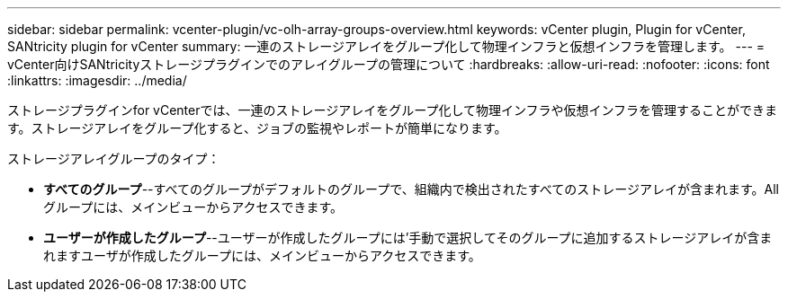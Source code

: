 ---
sidebar: sidebar 
permalink: vcenter-plugin/vc-olh-array-groups-overview.html 
keywords: vCenter plugin, Plugin for vCenter, SANtricity plugin for vCenter 
summary: 一連のストレージアレイをグループ化して物理インフラと仮想インフラを管理します。 
---
= vCenter向けSANtricityストレージプラグインでのアレイグループの管理について
:hardbreaks:
:allow-uri-read: 
:nofooter: 
:icons: font
:linkattrs: 
:imagesdir: ../media/


[role="lead"]
ストレージプラグインfor vCenterでは、一連のストレージアレイをグループ化して物理インフラや仮想インフラを管理することができます。ストレージアレイをグループ化すると、ジョブの監視やレポートが簡単になります。

ストレージアレイグループのタイプ：

* *すべてのグループ*--すべてのグループがデフォルトのグループで、組織内で検出されたすべてのストレージアレイが含まれます。Allグループには、メインビューからアクセスできます。
* *ユーザーが作成したグループ*--ユーザーが作成したグループには'手動で選択してそのグループに追加するストレージアレイが含まれますユーザが作成したグループには、メインビューからアクセスできます。


